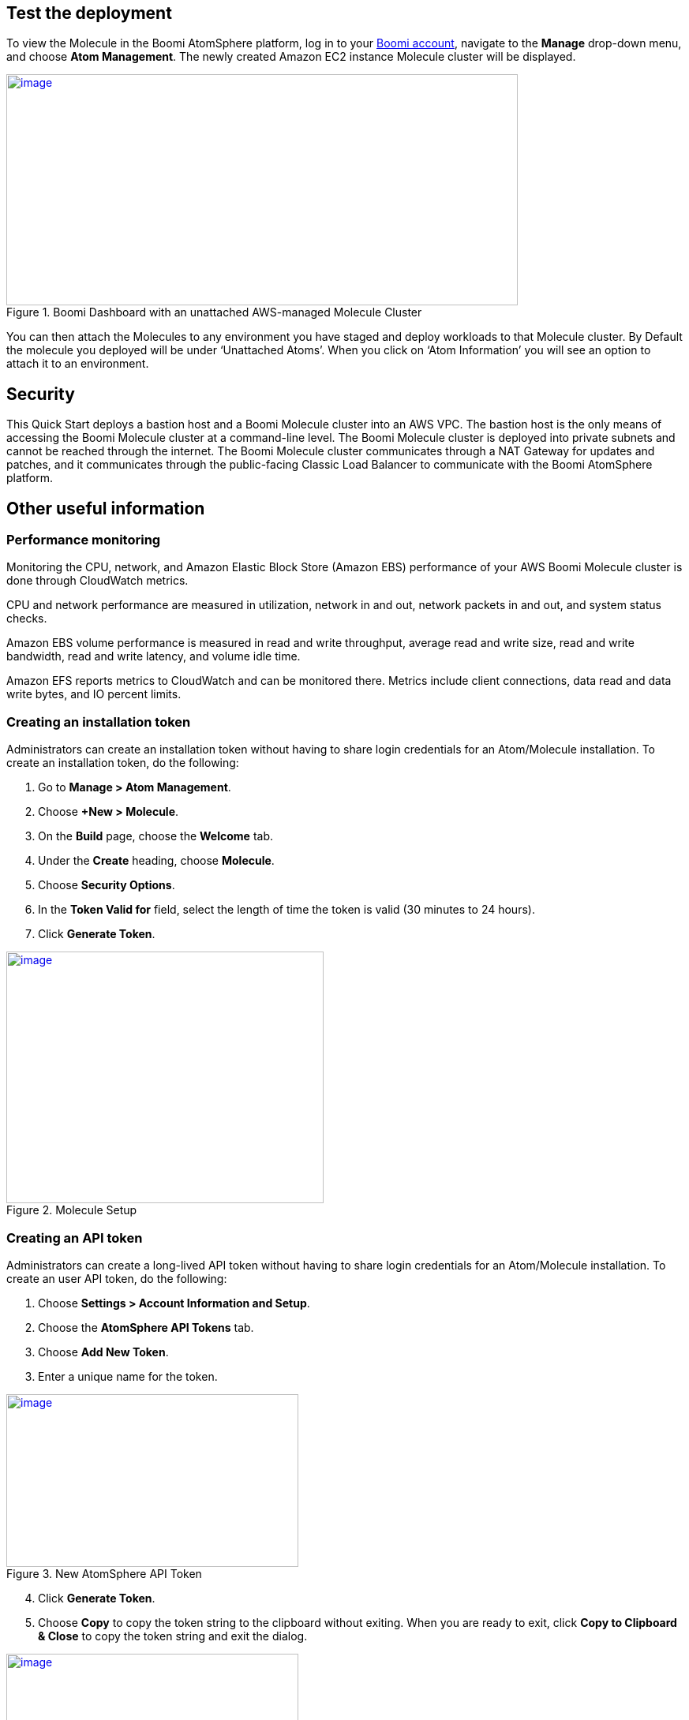 // Add steps as necessary for accessing the software, post-configuration, and testing. Don’t include full usage instructions for your software, but add links to your product documentation for that information.
//Should any sections not be applicable, remove them

== Test the deployment
To view the Molecule in the Boomi AtomSphere platform, log in to your https://platform.boomi.com/[Boomi account^], navigate to the *Manage* drop-down menu, and choose *Atom Management*. The newly created Amazon EC2 instance Molecule cluster will be displayed.

[#AddInfo1]
.Boomi Dashboard with an unattached AWS-managed Molecule Cluster
[link=images/image3.png]
image::../images/image3.png[image,width=648,height=293]

You can then attach the Molecules to any environment you have staged and deploy workloads to that Molecule cluster. By Default the molecule you deployed will be under ‘Unattached Atoms’. When you click on ‘Atom Information’ you will see an option to attach it to an environment.

//== Best practices for using {partner-product-name} on AWS
// Provide post-deployment best practices for using the technology on AWS, including considerations such as migrating data, backups, ensuring high performance, high availability, etc. Link to software documentation for detailed information.

//_Add any best practices for using the software._

== Security
This Quick Start deploys a bastion host and a Boomi Molecule cluster into an AWS VPC. The bastion host is the only means of accessing the Boomi Molecule cluster at a command-line level. The Boomi Molecule cluster is deployed into private subnets and cannot be reached through the internet. The Boomi Molecule cluster communicates through a NAT Gateway for updates and patches, and it communicates through the public-facing Classic Load Balancer to communicate with the Boomi AtomSphere platform.

== Other useful information
//Provide any other information of interest to users, especially focusing on areas where AWS or cloud usage differs from on-premises usage.

=== Performance monitoring

Monitoring the CPU, network, and Amazon Elastic Block Store (Amazon EBS) performance of your AWS Boomi Molecule cluster is done through CloudWatch metrics.

CPU and network performance are measured in utilization, network in and out, network packets in and out, and system status checks.

Amazon EBS volume performance is measured in read and write throughput, average read and write size, read and write bandwidth, read and write latency, and volume idle time.

Amazon EFS reports metrics to CloudWatch and can be monitored there. Metrics include client connections, data read and data write bytes, and IO percent limits.

=== Creating an installation token

Administrators can create an installation token without having to share login credentials for an Atom/Molecule installation. To create an installation token, do the following:

. Go to *Manage > Atom Management*.
. Choose *+New > Molecule*.
. On the *Build* page, choose the *Welcome* tab.
. Under the *Create* heading, choose *Molecule*.
. Choose *Security Options*.
. In the *Token Valid for* field, select the length of time the token is valid (30 minutes to 24 hours).
. Click *Generate Token*.

[#AddInfo2]
.Molecule Setup
[link=images/image6.png]
image::../images/image6.png[image,width=402,height=319]

=== Creating an API token

Administrators can create a long-lived API token without having to share login credentials for an Atom/Molecule installation. To create an user API token, do the following:

. Choose *Settings > Account Information and Setup*.
. Choose the *AtomSphere API Tokens* tab.
. Choose *Add New Token*.

[start=3]
. Enter a unique name for the token.

[#AddInfo3]
.New AtomSphere API Token
[link=images/image9.png]
image::../images/image9.png[image,width=370,height=219]

[start=4]
. Click *Generate Token*.
. Choose *Copy* to copy the token string to the clipboard without exiting. When you are ready to exit, click *Copy to Clipboard & Close* to copy the token string and exit the dialog. 

[#AddInfo4]
.Copying the token string
[link=images/image10.png]
image::../images/image10.png[image,width=370,height=219]

Copy the token key value to a secure location. It is recommended that you treat tokens with the same level of security as you would a password. If you lose it, you will have to generate a new token and revoke the old one.